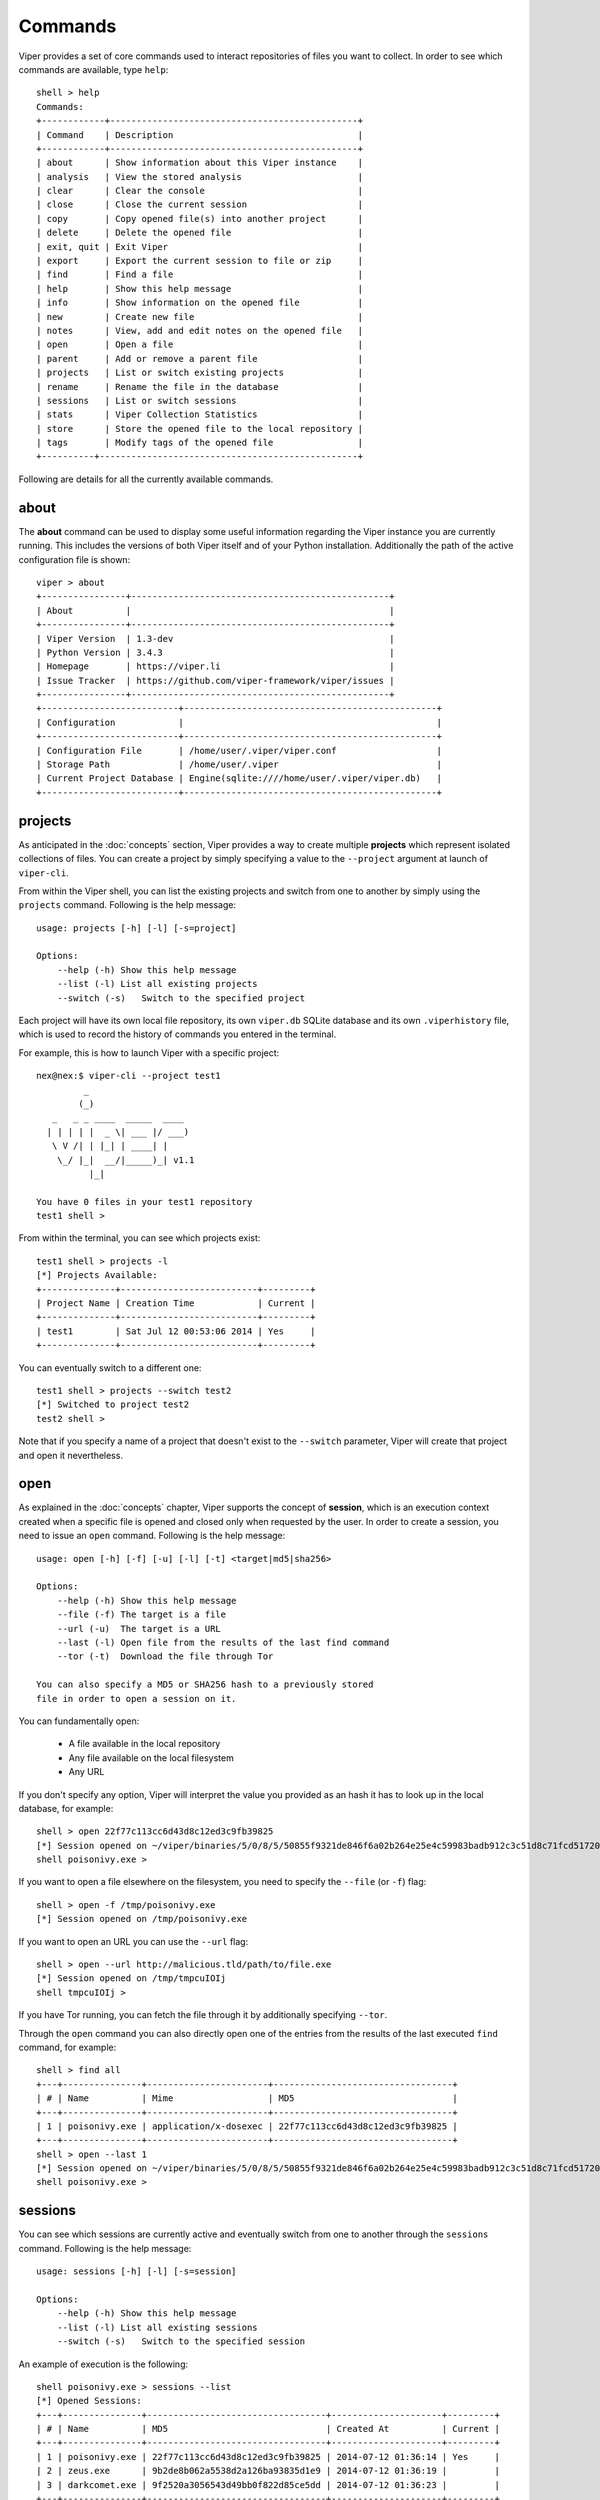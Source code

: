 ========
Commands
========

Viper provides a set of core commands used to interact repositories of files you want to collect. In order to see which commands are available, type ``help``::

    shell > help
    Commands:
    +------------+-----------------------------------------------+
    | Command    | Description                                   |
    +------------+-----------------------------------------------+
    | about      | Show information about this Viper instance    |
    | analysis   | View the stored analysis                      |
    | clear      | Clear the console                             |
    | close      | Close the current session                     |
    | copy       | Copy opened file(s) into another project      |
    | delete     | Delete the opened file                        |
    | exit, quit | Exit Viper                                    |
    | export     | Export the current session to file or zip     |
    | find       | Find a file                                   |
    | help       | Show this help message                        |
    | info       | Show information on the opened file           |
    | new        | Create new file                               |
    | notes      | View, add and edit notes on the opened file   |
    | open       | Open a file                                   |
    | parent     | Add or remove a parent file                   |
    | projects   | List or switch existing projects              |
    | rename     | Rename the file in the database               |
    | sessions   | List or switch sessions                       |
    | stats      | Viper Collection Statistics                   |
    | store      | Store the opened file to the local repository |
    | tags       | Modify tags of the opened file                |
    +----------+-------------------------------------------------+

Following are details for all the currently available commands.


about
=====

The **about** command can be used to display some useful information regarding the Viper instance you are currently running. This includes the versions of both Viper itself and of your Python installation. Additionally the path of the active configuration file is shown::


    viper > about
    +----------------+-------------------------------------------------+
    | About          |                                                 |
    +----------------+-------------------------------------------------+
    | Viper Version  | 1.3-dev                                         |
    | Python Version | 3.4.3                                           |
    | Homepage       | https://viper.li                                |
    | Issue Tracker  | https://github.com/viper-framework/viper/issues |
    +----------------+-------------------------------------------------+
    +--------------------------+------------------------------------------------+
    | Configuration            |                                                |
    +--------------------------+------------------------------------------------+
    | Configuration File       | /home/user/.viper/viper.conf                   |
    | Storage Path             | /home/user/.viper                              |
    | Current Project Database | Engine(sqlite:////home/user/.viper/viper.db)   |
    +--------------------------+------------------------------------------------+


projects
========

As anticipated in the :doc:`concepts` section, Viper provides a way to create multiple **projects** which represent isolated collections of files.
You can create a project by simply specifying a value to the ``--project`` argument at launch of ``viper-cli``.

From within the Viper shell, you can list the existing projects and switch from one to another by simply using the ``projects`` command. Following is the help message::

    usage: projects [-h] [-l] [-s=project]

    Options:
        --help (-h) Show this help message
        --list (-l) List all existing projects
        --switch (-s)   Switch to the specified project

Each project will have its own local file repository, its own ``viper.db`` SQLite database and its own ``.viperhistory`` file, which is used to record the history of commands you entered in the terminal.

For example, this is how to launch Viper with a specific project::

    nex@nex:$ viper-cli --project test1
             _
            (_)
       _   _ _ ____  _____  ____
      | | | | |  _ \| ___ |/ ___)
       \ V /| | |_| | ____| |
        \_/ |_|  __/|_____)_| v1.1
              |_|

    You have 0 files in your test1 repository
    test1 shell >

From within the terminal, you can see which projects exist::

    test1 shell > projects -l
    [*] Projects Available:
    +--------------+--------------------------+---------+
    | Project Name | Creation Time            | Current |
    +--------------+--------------------------+---------+
    | test1        | Sat Jul 12 00:53:06 2014 | Yes     |
    +--------------+--------------------------+---------+

You can eventually switch to a different one::

    test1 shell > projects --switch test2
    [*] Switched to project test2
    test2 shell >

Note that if you specify a name of a project that doesn't exist to the ``--switch`` parameter, Viper will create that project and open it nevertheless.


open
====

As explained in the :doc:`concepts` chapter, Viper supports the concept of **session**, which is an execution context created when a specific file is opened and closed only when requested by the user. In order to create a session, you need to issue an ``open`` command. Following is the help message::

    usage: open [-h] [-f] [-u] [-l] [-t] <target|md5|sha256>

    Options:
        --help (-h) Show this help message
        --file (-f) The target is a file
        --url (-u)  The target is a URL
        --last (-l) Open file from the results of the last find command
        --tor (-t)  Download the file through Tor

    You can also specify a MD5 or SHA256 hash to a previously stored
    file in order to open a session on it.

You can fundamentally open:

    * A file available in the local repository
    * Any file available on the local filesystem
    * Any URL

If you don't specify any option, Viper will interpret the value you provided as an hash it has to look up in the local database, for example::

    shell > open 22f77c113cc6d43d8c12ed3c9fb39825
    [*] Session opened on ~/viper/binaries/5/0/8/5/50855f9321de846f6a02b264e25e4c59983badb912c3c51d8c71fcd517205f26
    shell poisonivy.exe >

If you want to open a file elsewhere on the filesystem, you need to specify the ``--file`` (or ``-f``) flag::

    shell > open -f /tmp/poisonivy.exe
    [*] Session opened on /tmp/poisonivy.exe

If you want to open an URL you can use the ``--url`` flag::

    shell > open --url http://malicious.tld/path/to/file.exe
    [*] Session opened on /tmp/tmpcuIOIj
    shell tmpcuIOIj >

If you have Tor running, you can fetch the file through it by additionally specifying ``--tor``.

Through the ``open`` command you can also directly open one of the entries from the results of the last executed ``find`` command, for example::

    shell > find all
    +---+---------------+-----------------------+----------------------------------+
    | # | Name          | Mime                  | MD5                              |
    +---+---------------+-----------------------+----------------------------------+
    | 1 | poisonivy.exe | application/x-dosexec | 22f77c113cc6d43d8c12ed3c9fb39825 |
    +---+---------------+-----------------------+----------------------------------+
    shell > open --last 1
    [*] Session opened on ~/viper/binaries/5/0/8/5/50855f9321de846f6a02b264e25e4c59983badb912c3c51d8c71fcd517205f26
    shell poisonivy.exe >


sessions
========

You can see which sessions are currently active and eventually switch from one to another through the ``sessions`` command. Following is the help message::

    usage: sessions [-h] [-l] [-s=session]

    Options:
        --help (-h) Show this help message
        --list (-l) List all existing sessions
        --switch (-s)   Switch to the specified session

An example of execution is the following::

    shell poisonivy.exe > sessions --list
    [*] Opened Sessions:
    +---+---------------+----------------------------------+---------------------+---------+
    | # | Name          | MD5                              | Created At          | Current |
    +---+---------------+----------------------------------+---------------------+---------+
    | 1 | poisonivy.exe | 22f77c113cc6d43d8c12ed3c9fb39825 | 2014-07-12 01:36:14 | Yes     |
    | 2 | zeus.exe      | 9b2de8b062a5538d2a126ba93835d1e9 | 2014-07-12 01:36:19 |         |
    | 3 | darkcomet.exe | 9f2520a3056543d49bb0f822d85ce5dd | 2014-07-12 01:36:23 |         |
    +---+---------------+----------------------------------+---------------------+---------+
    shell poisonivy.exe > sessions --switch 2
    [*] Switched to session #2 on ~/viper/binaries/6/7/6/a/676a818365c573e236245e8182db87ba1bc021c5d8ee7443b9f673f26e7fd7d1
    shell zeus.exe >


export
======

The ``export`` command is used to export the currently opened file to the target path or archive name. You can zip up the file in a new archive too::

    usage: export [-h] [-z] <path or archive name>

    Options:
        --help (-h) Show this help message
        --zip (-z)  Export session in a zip archive


close
=====

This command simply abandon a session that was previously opened. Note that the session will actually remain available in case you want to re-open it later.


store
=====

The ``store`` command is used to store the currently opened file to the local repository. There are many options and filters you can apply, as shown in the following help message::

    usage: store [-h] [-d] [-f <path>] [-s <size>] [-y <type>] [-n <name>] [-t]

    Options:
        --help (-h) Show this help message
        --delete (-d)   Delete the original file
        --folder (-f)   Specify a folder to import
        --file-size (-s)    Specify a maximum file size
        --file-type (-y)    Specify a file type pattern
        --file-name (-n)    Specify a file name pattern
        --tags (-t) Specify a list of comma-separated tags

If you specify ``--delete`` it will instruct Viper to delete the original copy of the file you want to store in the local repository, for example::

    shell > open -f /tmp/poisonivy.exe
    [*] Session opened on /tmp/poisonivy.exe
    shell poisonivy.exe > store --delete
    [+] Stored file "poisonivy.exe" to ~/viper/binaries/5/0/8/5/50855f9321de846f6a02b264e25e4c59983badb912c3c51d8c71fcd517205f26
    [*] Session opened on ~/viper/binaries/5/0/8/5/50855f9321de846f6a02b264e25e4c59983badb912c3c51d8c71fcd517205f26
    shell poisonivy.exe >

If you want, you can store the content of an entire folder by specifying its path to the ``--folder`` parameter. In case the folder contains a large variety of files, you can filter which ones you're particularly interested in: with ``--file-size`` you can specify a maximum size in bytes, with ``--file-type`` you can specify a pattern of magic file type (e.g. *PE32*) and with ``--file-name`` you can specify a wildcard-enabled pattern to be matched with the file names (e.g. *apt_**).

If you want, you can already specify a list of comma separated tags to apply to all files stored through the given command.

Following is an example::

    shell > store --folder /tmp/malware --file-type PE32 --file-size 10000000 --file-name apt_* --tags apt,trojan


find
====

In order to quickly recover files you previously stored in the local repository, you can use the ``find`` command. Following is its help message::

    usage: find [-h] [-t] <all|latest|name|md5|sha256|tag|note> <value>

    Options:
        --help (-h) Show this help message
        --tags (-t) List tags

This command expects a key and eventually a value. As shown by the help message, these are the available keys:

    * **all**: this will simply return all available files.
    * **latest** *(optional limit value)*: this will return the latest 5 (or whichever limit you specified) files added to the local repository.
    * **name** *(required value)*: this will find files matching the given name pattern (you can use wildcards).
    * **md5** *(required value)*: search by md5 hash.
    * **sha256** *(required value)*: search by sha256 hash.
    * **tag** *(required value)*: search by tag name.
    * **note** *(required value)*: find files that possess notes matching the given pattern.

For example::

    shell > find tag rat
    +---+---------------+-----------------------+----------------------------------+
    | # | Name          | Mime                  | MD5                              |
    +---+---------------+-----------------------+----------------------------------+
    | 1 | poisonivy.exe | application/x-dosexec | 22f77c113cc6d43d8c12ed3c9fb39825 |
    +---+---------------+-----------------------+----------------------------------+


info
====

The ``info`` command will return you some basic information on the file you currently have opened, for example::

    shell poisonivy.exe > info
    +--------+----------------------------------------------------------------------------------------------------------------------------------+
    | Key    | Value                                                                                                                            |
    +--------+----------------------------------------------------------------------------------------------------------------------------------+
    | Name   | poisonivy.exe                                                                                                                    |
    | Tags   | rat, poisonivy                                                                                                                   |
    | Path   | ~/viper/binaries/5/0/8/5/50855f9321de846f6a02b264e25e4c59983badb912c3c51d8c71fcd517205f26                                        |
    | Size   | 133007                                                                                                                           |
    | Type   | PE32 executable (GUI) Intel 80386, for MS Windows                                                                                |
    | Mime   | application/x-dosexec                                                                                                            |
    | MD5    | 22f77c113cc6d43d8c12ed3c9fb39825                                                                                                 |
    | SHA1   | dd639a7f682e985406256468d6df8a717e77b7f3                                                                                         |
    | SHA256 | 50855f9321de846f6a02b264e25e4c59983badb912c3c51d8c71fcd517205f26                                                                 |
    | SHA512 | 6743b06e8b243d513457949ad407d80992254c99b9835eb1ed03fbc0e88a062f0bb09bfd4dd9c0d43093b2a5419ecdb689574c2d2b0d72720080acf9af1b0a84 |
    | SSdeep | 3072:I4lRkAehGfzmuqTPryFm8le+ZNX2TpF3Vb:I4lRkAehaKuqT+FDl7NXs7B                                                                  |
    | CRC32  | 4090D32C                                                                                                                         |
    +--------+----------------------------------------------------------------------------------------------------------------------------------+


notes
=====

During an analysis you might want to keep track of your discoveries and results. Instead of having unorganized text files lying around, Viper allows you to create notes directly linked to the relevant files and even search across them.
When you have a file opened, you can add any number of text notes associated to it through the ``notes`` command. This is the help message::

    usage: notes [-h] [-l] [-a] [-e <note id>] [-d <note id>]

    Options:
        --help (-h) Show this help message
        --list (-h) List all notes available for the current file
        --add (-a)  Add a new note to the current file
        --view (-v) View the specified note
        --edit (-e) Edit an existing note
        --delete (-d)   Delete an existing note

As shown in the help message, you can list add a note::

    shell poisonivy.exe > notes --add
    Enter a title for the new note:

Now you should enter a title, when you proceed Viper will open your default editor to edit the body of the note. Once done and the editor is closed, the new note will be stored::

    [*] New note with title "Domains" added to the current file

Now you can see the new note in the list and view its content::

    shell poisonivy.exe > notes --list
    +----+---------+
    | ID | Title   |
    +----+---------+
    | 1  | Domains |
    +----+---------+
    shell poisonivy.exe > notes --view 1
    [*] Title: Domains
    [*] Body:
    - poisonivy.malicious.tld
    - poisonivy2.malicious.tld


tags
====

In order to easily group and identify files, Viper allows you to create one or more tags to be associated with them. This is the help message::

    usage: tags [-h] [-a=tags] [-d=tag]

    Options:
        --help (-h) Show this help message
        --add (-a)  Add tags to the opened file (comma separated)
        --delete (-d)   Delete a tag from the opened file

Once you have a file opened, you can add one ore more tags separated by a comma::

    shell poisonivy.exe > tags --add rat,poisonivy
    [*] Tags added to the currently opened file
    [*] Refreshing session to update attributes...
    [*] Session opened on ~/viper/binaries/5/0/8/5/50855f9321de846f6a02b264e25e4c59983badb912c3c51d8c71fcd517205f26

Once added, the session will be refreshed so that the new attributes will be visible as you can see from the output of an ``info`` command::

    shell poisonivy.exe > info
    +--------+----------------------------------------------------------------------------------------------------------------------------------+
    | Key    | Value                                                                                                                            |
    +--------+----------------------------------------------------------------------------------------------------------------------------------+
    | Name   | poisonivy.exe                                                                                                                    |
    | Tags   | rat, poisonivy                                                                                                                   |
    | Path   | ~/viper/binaries/5/0/8/5/50855f9321de846f6a02b264e25e4c59983badb912c3c51d8c71fcd517205f26                                        |
    | Size   | 133007                                                                                                                           |
    | Type   | PE32 executable (GUI) Intel 80386, for MS Windows                                                                                |
    | Mime   | application/x-dosexec                                                                                                            |
    | MD5    | 22f77c113cc6d43d8c12ed3c9fb39825                                                                                                 |
    | SHA1   | dd639a7f682e985406256468d6df8a717e77b7f3                                                                                         |
    | SHA256 | 50855f9321de846f6a02b264e25e4c59983badb912c3c51d8c71fcd517205f26                                                                 |
    | SHA512 | 6743b06e8b243d513457949ad407d80992254c99b9835eb1ed03fbc0e88a062f0bb09bfd4dd9c0d43093b2a5419ecdb689574c2d2b0d72720080acf9af1b0a84 |
    | SSdeep | 3072:I4lRkAehGfzmuqTPryFm8le+ZNX2TpF3Vb:I4lRkAehaKuqT+FDl7NXs7B                                                                  |
    | CRC32  | 4090D32C                                                                                                                         |
    +--------+----------------------------------------------------------------------------------------------------------------------------------+


copy
======

The ``copy`` command let's you copy the opened file into another project. By default the stored analysis results,
notes and tags will also be copied. If the file has children related to it then these will not be copied by default.
Also copying all children (recursively) can be enabled by passing the ``--children`` or ``-c`` flag.

If the ``--delete`` or ``-d`` is passed then the files will be copied to the specified project and then deleted from the
local project::

    viper foo.txt > copy -h
    usage: copy [-h] [-d] [--no-analysis] [--no-notes] [--no-tags] [-c] project

    Copy opened file into another project

    positional arguments:
      project         Project to copy file(s) to

    optional arguments:
      -h, --help      show this help message and exit
      -d, --delete    delete original file(s) after copy ('move')
      --no-analysis   do not copy analysis details
      --no-notes      do not copy notes
      --no-tags       do not copy tags
      -c, --children  also copy all children - if --delete was selected also the
                      children will be deleted from current project after copy


    viper foo.txt > copy -d foobar
    [+] Copied: e2c94230decedbf4174ac3e35c6160a4c9324862c37cf45124920e63627624c1 (foo.txt)
    [*] Deleted: e2c94230decedbf4174ac3e35c6160a4c9324862c37cf45124920e63627624c1
    [+] Successfully copied sample(s)


delete
======

The ``delete`` command you simply remove the currently opened file from the local repository::

    shell poisonivy.exe > delete
    Are you sure you want to delete this binary? Can't be reverted! [y/n] y
    [+] File deleted
    shell >
